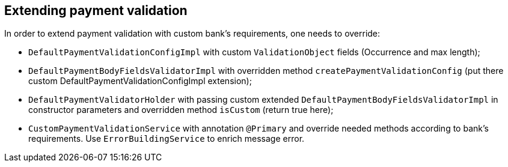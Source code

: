 == Extending payment validation

In order to extend payment validation with custom bank's requirements, one needs to override:

- `DefaultPaymentValidationConfigImpl` with custom `ValidationObject` fields (Occurrence and max length);
- `DefaultPaymentBodyFieldsValidatorImpl` with overridden method `createPaymentValidationConfig` (put there custom DefaultPaymentValidationConfigImpl extension);
- `DefaultPaymentValidatorHolder` with passing custom extended `DefaultPaymentBodyFieldsValidatorImpl` in constructor parameters and overridden method `isCustom` (return true here);
- `CustomPaymentValidationService` with annotation `@Primary` and override needed methods according to bank's requirements. Use
`ErrorBuildingService` to enrich message error.
